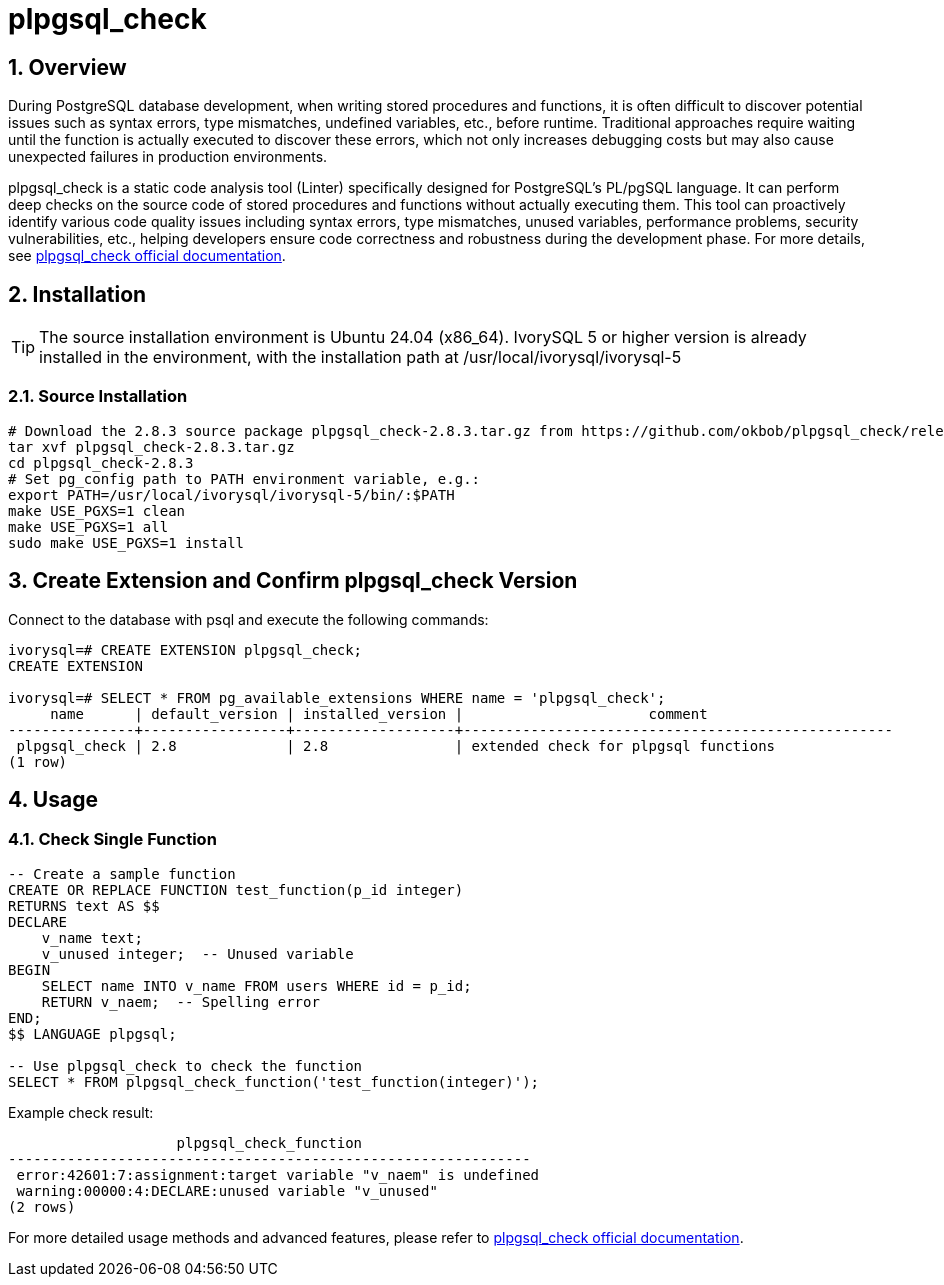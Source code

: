 
:sectnums:
:sectnumlevels: 5

= plpgsql_check

== Overview
During PostgreSQL database development, when writing stored procedures and functions, it is often difficult to discover potential issues such as syntax errors, type mismatches, undefined variables, etc., before runtime. Traditional approaches require waiting until the function is actually executed to discover these errors, which not only increases debugging costs but may also cause unexpected failures in production environments.

plpgsql_check is a static code analysis tool (Linter) specifically designed for PostgreSQL's PL/pgSQL language. It can perform deep checks on the source code of stored procedures and functions without actually executing them. This tool can proactively identify various code quality issues including syntax errors, type mismatches, unused variables, performance problems, security vulnerabilities, etc., helping developers ensure code correctness and robustness during the development phase. For more details, see https://github.com/okbob/plpgsql_check[plpgsql_check official documentation].

== Installation

[TIP]
The source installation environment is Ubuntu 24.04 (x86_64). IvorySQL 5 or higher version is already installed in the environment, with the installation path at /usr/local/ivorysql/ivorysql-5

=== Source Installation

[literal]
----
# Download the 2.8.3 source package plpgsql_check-2.8.3.tar.gz from https://github.com/okbob/plpgsql_check/releases/tag/v2.8.3
tar xvf plpgsql_check-2.8.3.tar.gz
cd plpgsql_check-2.8.3
# Set pg_config path to PATH environment variable, e.g.:
export PATH=/usr/local/ivorysql/ivorysql-5/bin/:$PATH
make USE_PGXS=1 clean
make USE_PGXS=1 all
sudo make USE_PGXS=1 install
----

== Create Extension and Confirm plpgsql_check Version

Connect to the database with psql and execute the following commands:
[literal]
----
ivorysql=# CREATE EXTENSION plpgsql_check;
CREATE EXTENSION

ivorysql=# SELECT * FROM pg_available_extensions WHERE name = 'plpgsql_check';
     name      | default_version | installed_version |                      comment                      
---------------+-----------------+-------------------+---------------------------------------------------
 plpgsql_check | 2.8             | 2.8               | extended check for plpgsql functions
(1 row)
----

== Usage

=== Check Single Function

[literal]
----
-- Create a sample function
CREATE OR REPLACE FUNCTION test_function(p_id integer)
RETURNS text AS $$
DECLARE
    v_name text;
    v_unused integer;  -- Unused variable
BEGIN
    SELECT name INTO v_name FROM users WHERE id = p_id;
    RETURN v_naem;  -- Spelling error
END;
$$ LANGUAGE plpgsql;

-- Use plpgsql_check to check the function
SELECT * FROM plpgsql_check_function('test_function(integer)');
----

Example check result:
[literal]
----
                    plpgsql_check_function                    
--------------------------------------------------------------
 error:42601:7:assignment:target variable "v_naem" is undefined
 warning:00000:4:DECLARE:unused variable "v_unused"
(2 rows)
----

For more detailed usage methods and advanced features, please refer to https://github.com/okbob/plpgsql_check[plpgsql_check official documentation].


